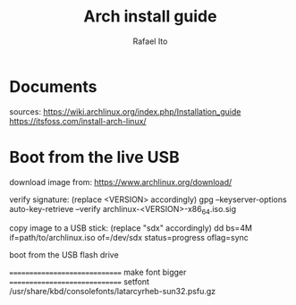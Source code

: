 #+title: Arch install guide
#+author: Rafael Ito
#+description: Arch install guide
#+startup: showeverything

* Documents
sources:
https://wiki.archlinux.org/index.php/Installation_guide
https://itsfoss.com/install-arch-linux/
* Boot from the live USB
download image from:
https://www.archlinux.org/download/

verify signature: (replace <VERSION> accordingly)
gpg --keyserver-options auto-key-retrieve --verify archlinux-<VERSION>-x86_64.iso.sig

copy image to a USB stick: (replace "sdx" accordingly)
dd bs=4M if=path/to/archlinux.iso of=/dev/sdx status=progress oflag=sync

boot from the USB flash drive

==============================
 make font bigger
==============================
setfont /usr/share/kbd/consolefonts/latarcyrheb-sun32.psfu.gz
